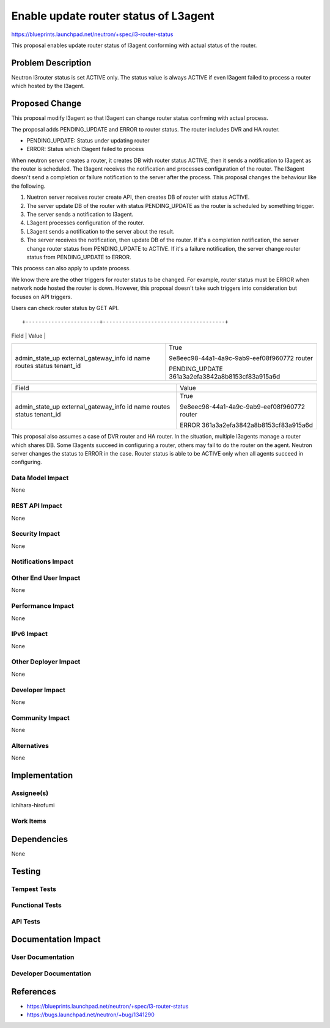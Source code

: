 ..
 This work is licensed under a Creative Commons Attribution 3.0 Unported
 License.

 http://creativecommons.org/licenses/by/3.0/legalcode

==========================================
Enable update router status of L3agent
==========================================

https://blueprints.launchpad.net/neutron/+spec/l3-router-status

This proposal enables update router status of l3agent conforming with
actual status of the router.

Problem Description
===================

Neutron l3router status is set ACTIVE only. The status value is always
ACTIVE if even l3agent failed to process a router which hosted by the
l3agent.

Proposed Change
===============

This proposal modify l3agent so that l3agent can change router status
confrming with actual process.

The proposal adds PENDING_UPDATE and ERROR to router status. The
router includes DVR and HA router.

* PENDING_UPDATE: Status under updating router
* ERROR: Status which l3agent failed to process

When neutron server creates a router, it creates DB with router status ACTIVE,
then it sends a notification to l3agent as the router is scheduled. The l3agent
receives the notification and processes configuration of the router. The
l3agent doesn't send a completion or failure notification to the server after
the process. This proposal changes the behaviour like the following.

1. Nuetron server receives router create API, then creates DB of router with
   status ACTIVE.
2. The server update DB of the router with status PENDING_UPDATE as the router
   is scheduled by something trigger.
3. The server sends a notification to l3agent.
4. L3agent processes configuration of the router.
5. L3agent sends a notification to the server about the result.
6. The server receives the notification, then update DB of the router. If it's
   a completion notification, the server change router status from
   PENDING_UPDATE to ACTIVE. If it's a failure notification, the server change
   router status from PENDING_UPDATE to ERROR.

This process can also apply to update process.

We know there are the other triggers for router status to be changed. For
example, router status must be ERROR when network node hosted the router is
down. However, this proposal doesn't take such triggers into consideration but
focuses on API triggers.

Users can check router status by GET API.

::

+-----------------------+--------------------------------------+
| Field                 | Value                                |
+-----------------------+--------------------------------------+
| admin_state_up        | True                                 |
| external_gateway_info |                                      |
| id                    | 9e8eec98-44a1-4a9c-9ab9-eef08f960772 |
| name                  | router                               |
| routes                |                                      |
| status                | PENDING_UPDATE                       |
| tenant_id             | 361a3a2efa3842a8b8153cf83a915a6d     |
+-----------------------+--------------------------------------+

+-----------------------+--------------------------------------+
| Field                 | Value                                |
+-----------------------+--------------------------------------+
| admin_state_up        | True                                 |
| external_gateway_info |                                      |
| id                    | 9e8eec98-44a1-4a9c-9ab9-eef08f960772 |
| name                  | router                               |
| routes                |                                      |
| status                | ERROR                                |
| tenant_id             | 361a3a2efa3842a8b8153cf83a915a6d     |
+-----------------------+--------------------------------------+

This proposal also assumes a case of DVR router and HA router. In the
situation, multiple l3agents manage a router which shares DB. Some l3agents
succeed in configuring a router, others may fail to do the router on the
agent. Neutron server changes the status to ERROR in the case. Router status is
able to be ACTIVE only when all agents succeed in configuring.

Data Model Impact
-----------------

None

REST API Impact
---------------

None

Security Impact
---------------

None

Notifications Impact
--------------------


Other End User Impact
---------------------

None

Performance Impact
------------------

None

IPv6 Impact
-----------

None

Other Deployer Impact
---------------------

None

Developer Impact
----------------

None

Community Impact
----------------

None

Alternatives
------------

None

Implementation
==============

Assignee(s)
-----------

ichihara-hirofumi

Work Items
----------


Dependencies
============

None

Testing
=======

Tempest Tests
-------------


Functional Tests
----------------


API Tests
---------


Documentation Impact
====================

User Documentation
------------------


Developer Documentation
-----------------------


References
==========

* https://blueprints.launchpad.net/neutron/+spec/l3-router-status
* https://bugs.launchpad.net/neutron/+bug/1341290


